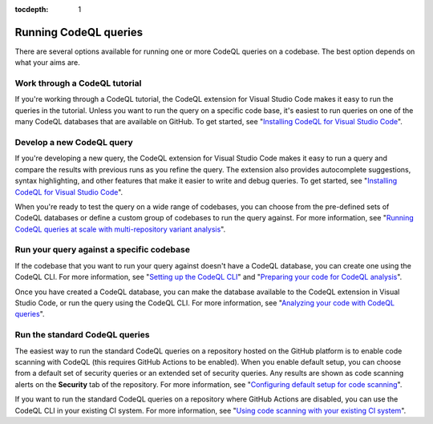 :tocdepth: 1

.. _running-codeql-queries:

.. meta::
   :description: Overview of how to run CodeQL queries locally, in GitHub, or in your CI system.
   :keywords: CodeQL, code analysis, CodeQL analysis, code scanning, GitHub code scanning, writing a new query, testing a new query, code scanning alerts

Running CodeQL queries
======================

There are several options available for running one or more CodeQL queries on a codebase. The best option depends on what your aims are.

Work through a CodeQL tutorial
------------------------------

If you're working through a CodeQL tutorial, the CodeQL extension for Visual Studio Code makes it easy to run the queries in the tutorial. Unless you want to run the query on a specific code base, it's easiest to run queries on one of the many CodeQL databases that are available on GitHub. To get started, see "`Installing CodeQL for Visual Studio Code <https://docs.github.com/en/code-security/codeql-for-vs-code/getting-started-with-codeql-for-vs-code/installing-codeql-for-vs-code>`__".

Develop a new CodeQL query
--------------------------

If you're developing a new query, the CodeQL extension for Visual Studio Code makes it easy to run a query and compare the results with previous runs as you refine the query. The extension also provides autocomplete suggestions, syntax highlighting, and other features that make it easier to write and debug queries. To get started, see "`Installing CodeQL for Visual Studio Code <https://docs.github.com/en/code-security/codeql-for-vs-code/getting-started-with-codeql-for-vs-code/installing-codeql-for-vs-code>`__".

When you're ready to test the query on a wide range of codebases, you can choose from the pre-defined sets of CodeQL databases or define a custom group of codebases to run the query against. For more information, see "`Running CodeQL queries at scale with multi-repository variant analysis <https://docs.github.com/en/code-security/codeql-for-vs-code/getting-started-with-codeql-for-vs-code/running-codeql-queries-at-scale-with-multi-repository-variant-analysis>`__".

Run your query against a specific codebase
-------------------------------------------

If the codebase that you want to run your query against doesn't have a CodeQL database, you can create one using the CodeQL CLI. For more information, see "`Setting up the CodeQL CLI <https://docs.github.com/en/code-security/codeql-cli/getting-started-with-the-codeql-cli/setting-up-the-codeql-cli>`__" and "`Preparing your code for CodeQL analysis <https://docs.github.com/en/code-security/codeql-cli/getting-started-with-the-codeql-cli/preparing-your-code-for-codeql-analysis>`__".

Once you have created a CodeQL database, you can make the database available to the CodeQL extension in Visual Studio Code, or run the query using the CodeQL CLI. For more information, see "`Analyzing your code with CodeQL queries <https://docs.github.com/en/code-security/codeql-cli/getting-started-with-the-codeql-cli/analyzing-your-code-with-codeql-queries>`__".

Run the standard CodeQL queries
-------------------------------

The easiest way to run the standard CodeQL queries on a repository hosted on the GitHub platform is to enable code scanning with CodeQL (this requires GitHub Actions to be enabled). When you enable default setup, you can choose from a default set of security queries or an extended set of security queries. Any results are shown as code scanning alerts on the **Security** tab of the repository. For more information, see "`Configuring default setup for code scanning <https://docs.github.com/en/code-security/code-scanning/enabling-code-scanning/configuring-default-setup-for-code-scanning>`__".

If you want to run the standard CodeQL queries on a repository where GitHub Actions are disabled, you can use the CodeQL CLI in your existing CI system. For more information, see "`Using code scanning with your existing CI system <https://docs.github.com/en/code-security/code-scanning/integrating-with-code-scanning/using-code-scanning-with-your-existing-ci-system>`__".
